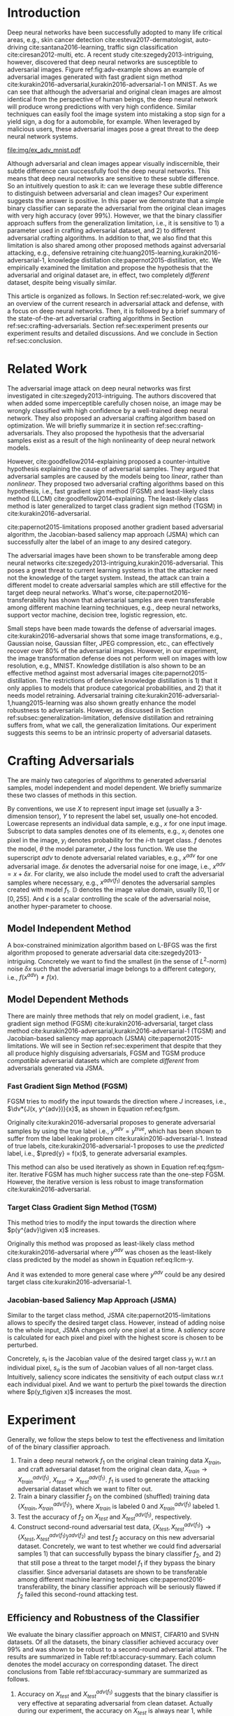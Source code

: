 #+OPTIONS: ^:{} toc:nil hideblocks title:nil num:2
#+LATEX_HEADER: \input{setup.tex}

# ICML specific typesetting
#+BEGIN_EXPORT latex

% The \icmltitle you define below is probably too long as a header.
% Therefore, a short form for the running title is supplied here:
% \icmltitlerunning{a shorter running title}

\twocolumn[
\icmltitle{Adversarial and Clean Data Are Not Twins}

\begin{icmlauthorlist}
\icmlauthor{Zhitao Gong}{au}
\icmlauthor{Wenlu Wang}{au}
\icmlauthor{Wei-Shinn Ku}{au}
\end{icmlauthorlist}

\icmlaffiliation{au}{Auburn University, Auburn, AL}

\icmlcorrespondingauthor{Zhitao Gong}{gong@auburn.edu}

% You may provide any keywords that you find helpful for describing
% your paper; these are used to populate the "keywords" metadata in
% the PDF but will not be shown in the document

\icmlkeywords{adversarial, deep neural network}

\vskip 0.3in
]

\printAffiliationsAndNotice{}

#+END_EXPORT

#+BEGIN_abstract

Adversarial attack has cast a shadow on the massive success of deep
neural networks.  Despite being visually almost identical to the clean
data, the adversarial images can fool deep neural networks into wrong
predictions with very high confidence.  In this paper, however, we
show that we can build a simple binary classifier separating the
adversarial apart from the clean data with accuracy over 99%.  We also
show empirically that the binary classifier is robust to a
second-round adversarial attack.  In other words, it is difficult to
disguise adversarial samples to bypass our binary classifier.  Further
more, we empirically investigate the generalization limitation which
lingers on all current defensive methods, including the binary
classifier approach.  And we hypothesize that this is the result of
intrinsic property of adversarial crafting algorithms.

#+END_abstract

* Introduction
:PROPERTIES:
:CUSTOM_ID: sec:introduction
:END:

Deep neural networks have been successfully adopted to many life
critical areas, e.g., skin cancer detection
cite:esteva2017-dermatologist, auto-driving cite:santana2016-learning,
traffic sign classification cite:ciresan2012-multi, etc.  A recent
study cite:szegedy2013-intriguing, however, discovered that deep
neural networks are susceptible to adversarial images.  Figure
ref:fig:adv-example shows an example of adversarial images generated
with fast gradient sign method
cite:kurakin2016-adversarial,kurakin2016-adversarial-1 on MNIST.  As
we can see that although the adversarial and original clean images are
almost identical from the perspective of human beings, the deep neural
network will produce wrong predictions with very high confidence.
Similar techniques can easily fool the image system into mistaking a
stop sign for a yield sign, a dog for a automobile, for example.  When
leveraged by malicious users, these adversarial images pose a great
threat to the deep neural network systems.

#+ATTR_LaTeX: :float multicolumn
#+CAPTION: The adversarial images (second row) are generated from the first row with iterative FGSM.  The labels are shown below each image with prediction probabilities in parethesis.  Our model achieves less then 1% error rate on the clean data.
#+NAME: fig:adv-example
[[file:img/ex_adv_mnist.pdf]]

Although adversarial and clean images appear visually indiscernible,
their subtle difference can successfully fool the deep neural
networks.  This means that deep neural networks are sensitive to these
subtle difference.  So an intuitively question to ask it: can we
leverage these subtle difference to distinguish between adversarial
and clean images?  Our experiment suggests the answer is positive.  In
this paper we demonstrate that a simple binary classifier can separate
the adversarial from the original clean images with very high accuracy
(over 99%).  However, we that the binary classifier approach suffers
from the generalization limitation, i.e., it is sensitive to 1) a
parameter used in crafting adversarial dataset, and 2) to different
adversarial crafting algorithms.  In addition to that, we also find
that this limitation is also shared among other proposed methods
against adversarial attacking, e.g., defensive retraining
cite:huang2015-learning,kurakin2016-adversarial-1, knowledge
distillation cite:papernot2015-distillation, etc.  We empirically
examined the limitation and propose the hypothesis that the
adversarial and original dataset are, in effect, two completely
/different/ dataset, despite being visually similar.

This article is organized as follows.  In Section
ref:sec:related-work, we give an overview of the current research in
adversarial attack and defense, with a focus on deep neural networks.
Then, it is followed by a brief summary of the state-of-the-art
adversarial crafting algorithms in Section
ref:sec:crafting-adversarials.  Section ref:sec:experiment presents
our experiment results and detailed discussions.  And we conclude in
Section ref:sec:conclusion.

* Related Work
:PROPERTIES:
:CUSTOM_ID: sec:related-work
:END:

The adversarial image attack on deep neural networks was first
investigated in cite:szegedy2013-intriguing.  The authors discovered
that when added some imperceptible carefully chosen noise, an image
may be wrongly classified with high confidence by a well-trained deep
neural network.  They also proposed an adversarial crafting algorithm
based on optimization.  We will briefly summarize it in section
ref:sec:crafting-adversarials.  They also proposed the hypothesis that
the adversarial samples exist as a result of the high nonlinearity of
deep neural network models.

However, cite:goodfellow2014-explaining proposed a counter-intuitive
hypothesis explaining the cause of adversarial samples.  They argued
that adversarial samples are caused by the models being too /linear/,
rather than /nonlinear/.  They proposed two adversarial crafting
algorithms based on this hypothesis, i.e., fast gradient sign method
(FGSM) and least-likely class method (LLCM)
cite:goodfellow2014-explaining.  The least-likely class method is
later generalized to target class gradient sign method (TGSM) in
cite:kurakin2016-adversarial.

cite:papernot2015-limitations proposed another gradient based
adversarial algorithm, the Jacobian-based saliency map approach (JSMA)
which can successfully alter the label of an image to any desired
category.

The adversarial images have been shown to be transferable among deep
neural networks cite:szegedy2013-intriguing,kurakin2016-adversarial.
This poses a great threat to current learning systems in that the
attacker need not the knowledge of the target system.  Instead, the
attack can train a different model to create adversarial samples which
are still effective for the target deep neural networks.  What's
worse, cite:papernot2016-transferability has shown that adversarial
samples are even transferable among different machine learning
techniques, e.g., deep neural networks, support vector machine,
decision tree, logistic regression, etc.

Small steps have been made towards the defense of adversarial images.
cite:kurakin2016-adversarial shows that some image transformations,
e.g., Gaussian noise, Gaussian filter, JPEG compression, etc., can
effectively recover over 80% of the adversarial images.  However, in
our experiment, the image transformation defense does not perform well
on images with low resolution, e.g., MNIST.  Knowledge distillation is
also shown to be an effective method against most adversarial images
cite:papernot2015-distillation.  The restrictions of defensive
knowledge distillation is 1) that it only applies to models that
produce categorical probabilities, and 2) that it needs model
retraining.  Adversarial training
cite:kurakin2016-adversarial-1,huang2015-learning was also shown
greatly enhance the model robustness to adversarials.  However, as
discussed in Section ref:subsec:generalization-limitation, defensive
distillation and retraining suffers from, what we call, the
generalization limitations.  Our experiment suggests this seems to be
an intrinsic property of adversarial datasets.

* Crafting Adversarials
:PROPERTIES:
:CUSTOM_ID: sec:crafting-adversarials
:END:

The are mainly two categories of algorithms to generated adversarial
samples, model independent and model dependent.  We briefly summarize
these two classes of methods in this section.

By conventions, we use \(X\) to represent input image set (usually a
3-dimension tensor), \(Y\) to represent the label set, usually one-hot
encoded.  Lowercase represents an individual data sample, e.g., \(x\)
for one input image.  Subscript to data samples denotes one of its
elements, e.g., \(x_i\) denotes one pixel in the image, \(y_i\)
denotes probability for the \(i\)-th target class.  \(f\) denotes the
model, \(\theta\) the model parameter, \(J\) the loss function.  We
use the superscript /adv/ to denote adversarial related variables,
e.g., \(x^{adv}\) for one adversarial image.  \(\delta x\) denotes the
adversarial noise for one image, i.e., \(x^{adv} = x + \delta x\).
For clarity, we also include the model used to craft the adversarial
samples where necessary, e.g., \(x^{adv(f_1)}\) denotes the
adversarial samples created with model \(f_1\).  \(\mathbb{D}\)
denotes the image value domain, usually \([0, 1]\) or \([0, 255]\).
And \(\epsilon\) is a scalar controlling the scale of the adversarial
noise, another hyper-parameter to choose.

** Model Independent Method

A box-constrained minimization algorithm based on L-BFGS was the first
algorithm proposed to generate adversarial data
cite:szegedy2013-intriguing.  Concretely we want to find the smallest
(in the sense of \(L^2\)-norm) noise \(\delta x\) such that the
adversarial image belongs to a different category, i.e.,
\(f(x^{adv})\neq f(x)\).
#+BEGIN_EXPORT latex
\begin{equation} \label{eq:guided-walk}
  \begin{split}
    \delta x &= \argmin_r c\norm{r}_\infty + J(x+r, y^{adv})\\
    &\text{ s.t. } x+r\in \mathbb{D}
  \end{split}
\end{equation}
#+END_EXPORT

** Model Dependent Methods

There are mainly three methods that rely on model gradient, i.e., fast
gradient sign method (FGSM) cite:kurakin2016-adversarial, target class
method cite:kurakin2016-adversarial,kurakin2016-adversarial-1 (TGSM)
and Jacobian-based saliency map approach (JSMA)
cite:papernot2015-limitations.  We will see in Section
ref:sec:experiment that despite that they all produce highly
disguising adversarials, FGSM and TGSM produce /compatible/
adversarial datasets which are complete /different/ from adversarials
generated via JSMA.

*** Fast Gradient Sign Method (FGSM)

FGSM tries to modify the input towards the direction where \(J\)
increases, i.e., \(\dv*{J(x, y^{adv})}{x}\), as shown in Equation
ref:eq:fgsm.
#+BEGIN_EXPORT latex
\begin{equation} \label{eq:fgsm}
  \delta x = \epsilon\sign\left(\dv{J(x, \pred{y})}{x}\right)
\end{equation}
#+END_EXPORT

Originally cite:kurakin2016-adversarial proposes to generate
adversarial samples by using the true label i.e., \(y^{adv} =
y^{true}\), which has been shown to suffer from the label leaking
problem cite:kurakin2016-adversarial-1.  Instead of true labels,
cite:kurakin2016-adversarial-1 proposes to use the /predicted/ label,
i.e., \(\pred{y} = f(x)\), to generate adversarial examples.

This method can also be used iteratively as shown in Equation
ref:eq:fgsm-iter.  Iterative FGSM has much higher success rate than
the one-step FGSM.  However, the iterative version is less robust to
image transformation cite:kurakin2016-adversarial.
#+BEGIN_EXPORT latex
\begin{equation} \label{eq:fgsm-iter}
  \begin{split}
    x^{adv}_{k+1} &= x^{adv}_k + \epsilon\sign\left(\dv{J(x^{adv}_k, \pred{y_k})}{x}\right)\\
    x^{adv}_0 &= x\\
    \pred{y_k} &= f(x^{adv}_k)
  \end{split}
\end{equation}
#+END_EXPORT

*** Target Class Gradient Sign Method (TGSM)

This method tries to modify the input towards the direction where
\(p(y^{adv}\given x)\) increases.
#+BEGIN_EXPORT latex
\begin{equation} \label{eq:tcm}
    \delta x = -\epsilon\sign\left(\dv{J(x, y^{adv})}{x}\right)
\end{equation}
#+END_EXPORT

Originally this method was proposed as least-likely class method
cite:kurakin2016-adversarial where \(y^{adv}\) was chosen as the
least-likely class predicted by the model as shown in Equation
ref:eq:llcm-y.
#+BEGIN_EXPORT latex
\begin{equation} \label{eq:llcm-y}
  y^{adv} = \text{OneHotEncode}\left(\argmin f(x)\right)
\end{equation}
#+END_EXPORT

And it was extended to more general case where \(y^{adv}\) could be
any desired target class cite:kurakin2016-adversarial-1.

#+BEGIN_EXPORT latex
\begin{table*}[htbp]
  \caption{\label{tbl:accuracy-summary}
    Accuracy on adversarial samples generated with FGSM/TGSM.}
  \centering
  \begin{tabular}{lcrrcrrrr}
    \toprule
    & \phantom{a} & \multicolumn{2}{c}{\(f_1\)} & \phantom{a} & \multicolumn{4}{c}{\(f_2\)} \\
    \cmidrule{3-4} \cmidrule{6-9}
    Dataset && \(X_{test}\) & \(X^{adv(f_1)}_{test}\) && \(X_{test}\) & \(X^{adv(f_1)}_{test}\) & \(\{X_{test}\}^{adv(f_2)}\) & \(\{X^{adv(f_1)}_{test}\}^{adv(f_2)}\) \\
    \midrule
    MNIST && 0.9914 & 0.0213 && 1.00 & 1.00 & 0.00 & 1.00\\
    CIFAR10 && 0.8279 & 0.1500 && 0.99 & 1.00 & 0.01 & 1.00\\
    SVHN && 0.9378 & 0.2453 && 1.00 & 1.00 & 0.00 & 1.00\\
    \bottomrule
  \end{tabular}
\end{table*}

#+END_EXPORT

# The following table belongs to the "Efficiency and Robustness of the
# Classifier" section, place here only for typesetting.

# #+CAPTION: Accuracy on adversarial samples generated with FGSM/TGSM.
# #+NAME: tbl:accuracy-summary
# #+ATTR_LaTeX: :booktabs true :align l|rr|rrrr :float multicolumn
# |         |      \(f_1\) |                         |              |                         |                     \(f_2\) |                                        |
# |---------+--------------+-------------------------+--------------+-------------------------+-----------------------------+----------------------------------------|
# | Dataset | \(X_{test}\) | \(X^{adv(f_1)}_{test}\) | \(X_{test}\) | \(X^{adv(f_1)}_{test}\) | \(\{X_{test}\}^{adv(f_2)}\) | \(\{X^{adv(f_1)}_{test}\}^{adv(f_2)}\) |
# |---------+--------------+-------------------------+--------------+-------------------------+-----------------------------+----------------------------------------|
# | MNIST   |       0.9914 |                  0.0213 |         1.00 |                    1.00 |                        0.00 |                                   1.00 |
# | CIFAR10 |       0.8279 |                  0.1500 |         0.99 |                    1.00 |                        0.01 |                                   1.00 |
# | SVHN    |       0.9378 |                  0.2453 |         1.00 |                    1.00 |                        0.00 |                                   1.00 |

*** Jacobian-based Saliency Map Approach (JSMA)

Similar to the target class method, JSMA cite:papernot2015-limitations
allows to specify the desired target class.  However, instead of
adding noise to the whole input, JSMA changes only one pixel at a
time.  A /saliency score/ is calculated for each pixel and pixel with
the highest score is chosen to be perturbed.
#+BEGIN_EXPORT latex
\begin{equation} \label{eq:jsma-saliency}
  \begin{split}
    s(x_i) &= \begin{cases}
      0 & \text{ if } s_t < 0 \text{ or } s_o > 0\\
      s_t\abs{s_o} & \text{ otherwise}
    \end{cases}\\
    s_t &= \pdv{y_t}{x_i}\qquad s_o = \sum_{j\neq t}\pdv{y_j}{x_i}
  \end{split}
\end{equation}
#+END_EXPORT

Concretely, \(s_t\) is the Jacobian value of the desired target class
\(y_t\) w.r.t an individual pixel, \(s_o\) is the sum of Jacobian
values of all non-target class.  Intuitively, saliency score indicates
the sensitivity of each output class w.r.t each individual pixel.  And
we want to perturb the pixel towards the direction where \(p(y_t\given
x)\) increases the most.

* Experiment
:PROPERTIES:
:CUSTOM_ID: sec:experiment
:END:

Generally, we follow the steps below to test the effectiveness and
limitation of of the binary classifier approach.

1. Train a deep neural network \(f_1\) on the original clean training
   data \(X_{train}\), and craft adversarial dataset from the original
   clean data, \(X_{train}\to X^{adv(f_1)}_{train}\), \(X_{test}\to
   X^{adv(f_1)}_{test}\).  \(f_1\) is used to generate the attacking
   adversarial dataset which we want to filter out.
2. Train a binary classifier \(f_2\) on the combined (shuffled)
   training data \(\{X_{train}, X^{adv(f_1)}_{train}\}\), where
   \(X_{train}\) is labeled 0 and \(X^{adv(f_1)}_{train}\) labeled 1.
3. Test the accuracy of \(f_2\) on \(X_{test}\) and
   \(X^{adv(f_1)}_{test}\), respectively.
4. Construct second-round adversarial test data, \(\{X_{test},
   X^{adv(f_1)}_{test}\}\to \{X_{test},
   X^{adv(f_1)}_{test}\}^{adv(f_2)}\) and test \(f_2\) accuracy on
   this new adversarial dataset.  Concretely, we want to test whether
   we could find adversarial samples 1) that can successfully bypass
   the binary classifier \(f_2\), and 2) that still pose a threat to
   the target model \(f_1\) if they bypass the binary classifier.
   Since adversarial datasets are shown to be transferable among
   different machine learning techniques
   cite:papernot2016-transferability, the binary classifier approach
   will be seriously flawed if \(f_2\) failed this second-round
   attacking test.

** Efficiency and Robustness of the Classifier

We evaluate the binary classifier approach on MNIST, CIFAR10 and SVHN
datasets.  Of all the datasets, the binary classifier achieved
accuracy over 99% and was shown to be robust to a second-round
adversarial attack.  The results are summarized in Table
ref:tbl:accuracy-summary.  Each column denotes the model accuracy on
corresponding dataset.  The direct conclusions from Table
ref:tbl:accuracy-summary are summarized as follows.
1. Accuracy on \(X_{test}\) and \(X^{adv(f_1)}_{test}\) suggests that
   the binary classifier is very effective at separating adversarial
   from clean dataset.  Actually during our experiment, the accuracy
   on \(X_{test}\) is always near 1, while accuracy on
   \(X^{adv(f_1)}_{test}\) is either near 1 (successful) or near 0
   (unsuccessful).  Which means that the classifier either
   successfully detects the subtle difference completely or fails
   completely.  We did not observe any values in between.
3. Accuracy on \(\{X^{adv(f_1)}_{test}\}^{adv(f_2)}\) suggests that we
   were not successful in disguising adversarial samples to bypass the
   the classifier.  In other words, the binary classifier approach is
   robust to a second-round adversarial attack.
4. Accuracy on \(\{X_{test}\}^{adv(f_2)}\) suggests that in case of
   the second-round attack, the binary classifier has very high false
   negative.  In other words, it tends to recognize them all as
   adversarials.  This, does not pose a problem in our opinion.  Since
   our main focus is to block adversarial samples.

** Generalization Limitation
:PROPERTIES:
:CUSTOM_ID: subsec:generalization-limitation
:END:

Before we conclude too optimistic about the binary classifier approach
performance, however, we discover that it suffers from the
/generalization limitation/.
1. When trained to recognize adversarial dataset generated via
   FGSM/TGSM, the binary classifier is sensitive to the
   hyper-parameter \(\epsilon\).
2. The binary classifier is also sensitive to the adversarial crafting
   algorithm.

In out experiment, the aforementioned limitations also apply to
defensive retraining cite:kurakin2016-adversarial-1 and distillation
cite:papernot2015-distillation.

*** Sensitivity to \(\epsilon\)

Table ref:tbl:eps-sensitivity-cifar10 summarizes our tests on CIFAR10.
For brevity, we use \(\eval{f_2}_{\epsilon=\epsilon_0}\) to denote
that the classifier \(f_2\) is trained on adversarial data generated
on \(f_1\) with \(\epsilon=\epsilon_0\).  The binary classifier is
trained on mixed clean data and adversarial dataset which is generated
via FGSM with \(\epsilon=0.03\).  Then we re-generate adversarial
dataset via FGSM/TGSM with different \(\epsilon\) values.

#+BEGIN_EXPORT latex
\begin{table}[htbp]
  \caption{\label{tbl:eps-sensitivity-cifar10}
    \(\epsilon\) sensitivity on CIFAR10}
  \centering
  \begin{tabular}{lcll}
    \toprule
    & \phantom{a} & \multicolumn{2}{c}{\(\eval{f_2}_{\epsilon=0.03}\)} \\
    \cmidrule{3-4}
    \(\epsilon\) && \(X_{test}\) & \(X^{adv(f_1)}_{test}\)\\
    \midrule
    0.3 && 0.9996 & 1.0000\\
    0.1 && 0.9996 & 1.0000\\
    0.03 && 0.9996 & 0.9997\\
    0.01 && 0.9996 & \textbf{0.0030}\\
    \bottomrule
  \end{tabular}
\end{table}
#+END_EXPORT

# #+CAPTION: \(\epsilon\) sensitivity on CIFAR10
# #+NAME: tbl:eps-sensitivity-cifar10
# #+ATTR_LaTeX: :booktabs true :align r|rr
# |              | \(\eval{f_2}_{\epsilon=0.03}\) |                         |
# |--------------+--------------------------------+-------------------------|
# | \(\epsilon\) |                   \(X_{test}\) | \(X^{adv(f_1)}_{test}\) |
# |--------------+--------------------------------+-------------------------|
# |          0.3 |                         0.9996 |                  1.0000 |
# |          0.1 |                         0.9996 |                  1.0000 |
# |         0.03 |                         0.9996 |                  0.9997 |
# |         0.01 |                         0.9996 |                *0.0030* |

As shown in Table ref:tbl:eps-sensitivity-cifar10,
\(\eval{f_2}_{\epsilon=\epsilon_0}\) can correctly filter out
adversarial dataset generated with \(\epsilon\geq\epsilon_0\), but
fails when adversarial data are generated with
\(\epsilon<\epsilon_1\).  Results on MNIST and SVHN are similar.  This
phenomenon was also observed in defensive retraining
cite:kurakin2016-adversarial-1.  To overcome this issue, they proposed
to use mixed \(\epsilon\) values to generated the adversarial
datasets.  However, Table ref:tbl:eps-sensitivity-cifar10 suggests
that adversarial dataset generated with smaller \(\epsilon\) are
/superset/ of those generated with larger \(\epsilon\).  This
hypothesis could be well explained by by the linearity hypothesis
cite:kurakin2016-adversarial,warde-farley2016-adversarial.  The same
conclusion also applies to defensive retraining.  In our experiment,
the results of defensive retraining are similar to the binary
classifier approach.

*** Disparity among Adversarial Samples

#+ATTR_LaTeX: :float multicolumn
#+CAPTION: Adversarial training \cite{huang2015-learning,kurakin2016-adversarial-1} does not work.  This is a church window plot \cite{warde-farley2016-adversarial}.  Each pixel \((i, j)\) (row index and column index pair) represents a data point \(\tilde{x}\) in the input space and \(\tilde{x} = x + \vb{h}\epsilon_j + \vb{v}\epsilon_i\), where \(\vb{h}\) is the direction computed by FGSM and \(\vb{v}\) is a random direction orthogonal to \(\vb{h}\).  The \(\epsilon\) ranges from \([-0.5, 0.5]\) and \(\epsilon_{(\cdot)}\) is the interpolated value in between.  The central black dot \tikz[baseline=-0.5ex]{\draw[fill=black] (0,0) circle (0.3ex)} represents the original data point \(x\), the orange dot (on the right of the center dot) \tikz[baseline=-0.5ex]{\draw[fill=orange,draw=none] (0,0) circle (0.3ex)} represents the last adversarial sample created from \(x\) via FGSM that is used in the adversarial training and the blue dot \tikz[baseline=-0.5ex]{\draw[fill=blue,draw=none] (0,0) circle (0.3ex)} represents a random adversarial sample created from \(x\) that cannot be recognized with adversarial training. The three digits below each image, from left to right, are the data samples that correspond to the black dot, orange dot and blue dot, respectively.  \tikz[baseline=0.5ex]{\draw (0,0) rectangle (2.5ex,2.5ex)} ( \tikz[baseline=0.5ex]{\draw[fill=black,opacity=0.1] (0,0) rectangle (2.5ex,2.5ex)} ) represents the data samples that are always correctly (incorrectly) recognized by the model.  \tikz[baseline=0.5ex]{\draw[fill=red,opacity=0.1] (0,0) rectangle (2.5ex,2.5ex)} represents the adversarial samples that can be correctly recognized without adversarial training only.  And \tikz[baseline=0.5ex]{\draw[fill=green,opacity=0.1] (0,0) rectangle (2.5ex,2.5ex)} represents the data points that were correctly recognized with adversarial training only, i.e., the side effect of adversarial training.
#+NAME: fig:adv-training-not-working
[[file:img/adv-training-not-working.pdf]]

In our experiment, we also discovered that the binary classifier is
also sensitive to the algorithms used to generated the adversarial
dataset.

Specifically, the binary classifier trained on FGSM adversarial
dataset achieves good accuracy (over 99%) on FGSM adversarial dataset,
but not on adversarial generated via JSMA, and vise versa.  However,
when binary classifier is trained on a mixed adversarial dataset from
FGSM and JSMA, it performs well (with accuracy over 99%) on both
datasets.  This suggests that FGSM and JSMA generate adversarial
datasets that are /far away/ from each other.  It is too vague without
defining precisely what is /being far away/.  In our opinion, they are
/far away/ in the same way that CIFAR10 is /far away/ from SVHN.  A
well-trained model on CIFAR10 will perform poorly on SVHN, and vise
versa.  However, a well-trained model on the the mixed dataset of
CIFAR10 and SVHN will perform just as well, if not better, on both
datasets, as if it is trained solely on one dataset.

The adversarial datasets generated via FGSM and TGSM are, however,
/compatible/ with each other.  In other words, the classifier trained
on one adversarial datasets performs well on adversarials from the
other algorithm.  They are compatible in the same way that training
set and test set are compatible.  Usually we expect a model, when
properly trained, should generalize well to the unseen data from the
same distribution, e.g., the test dataset.

In effect, it is not just FGSM and JSMA are incompatible.  We can
generate adversarial data samples by a linear combination of the
direction computed by FGSM and another random orthogonal direction, as
illustrated in a church plot cite:warde-farley2016-adversarial Figure
ref:fig:adv-training-not-working.  Figure
ref:fig:adv-training-not-working visually shows the effect of
adversarial training cite:kurakin2016-adversarial-1.  Each image
represents adversarial samples generated from /one/ data sample, which
is represented as a black dot in the center of each image, the
adversarial sample used in adversarial training is represented as an
orange dot (on the right of black dot, i.e., in the direction computed
by FGSM).  The green area represents the adversarial samples that
cannot be correctly recognized without adversarial training but can be
correctly recognized with adversarial training.  The red area
represents data samples that can be correctly recognized without
adversarial training but cannot be correctly recognized with
adversarial training.  In other words, it represents the side effect
of adversarial training, i.e., slightly reducing the model accuracy.
The white (gray) area represents the data samples that are always
correctly (incorrectly) recognized with or without adversarial
training.

As we can see from Figure ref:fig:adv-training-not-working,
adversarial training does make the model more robust against the
adversarial sample (and adversarial samples around it to some extent)
used for training (green area).  However, it does not rule out all
adversarials.  There are still adversarial samples (gray area) that
are not affected by the adversarial training.  Further more, we could
observe that the green area largely distributes along the horizontal
direction, i.e., the FGSM direction.  In cite:nguyen2014-deep, they
observed similar results for fooling images.  In their experiment,
adversarial training with fooling images, deep neural network models
are more robust against a limited set of fooling images.  However they
can still be fooled by other fooling images easily.

* Conclusion
:PROPERTIES:
:CUSTOM_ID: sec:conclusion
:END:

We show in this paper that the binary classifier is a simple yet
effective and robust way to separating adversarial from the original
clean images.  Its advantage over defensive retraining and
distillation is that it serves as a preprocessing step without
assumptions about the model it protects.  Besides, it can be readily
deployed without any modification of the underlying systems.  However,
as we empirically showed in the experiment, the binary classifier
approach, defensive retraining and distillation all suffer from the
generalization limitation.  For future work, we plan to extend our
current work in two directions.  First, we want to investigate the
disparity between different adversarial crafting methods and its
effect on the generated adversarial space.  Second, we will also
carefully examine the cause of adversarial samples since intuitively
the linear hypothesis does not seem right to us.


#+LaTeX: \bibliographystyle{icml2017}
#+LaTeX: \bibliography{/home/gongzhitaao/Dropbox/bibliography/nn}
